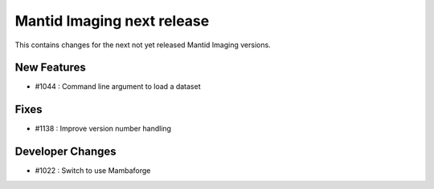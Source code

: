 Mantid Imaging next release
===========================

This contains changes for the next not yet released Mantid Imaging versions.

New Features
------------

- #1044 : Command line argument to load a dataset

Fixes
-----

- #1138 : Improve version number handling


Developer Changes
-----------------

- #1022 : Switch to use Mambaforge
